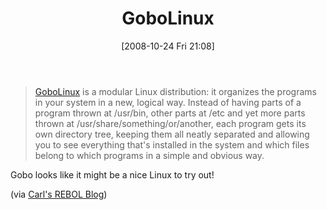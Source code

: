 #+POSTID: 1048
#+DATE: [2008-10-24 Fri 21:08]
#+OPTIONS: toc:nil num:nil todo:nil pri:nil tags:nil ^:nil TeX:nil
#+CATEGORY: Link
#+TAGS: Linux, Operating System
#+TITLE: GoboLinux

#+BEGIN_QUOTE
  [[http://gobolinux.org/?page=at_a_glance][GoboLinux]] is a modular Linux distribution: it organizes the programs in your system in a new, logical way. Instead of having parts of a program thrown at /usr/bin, other parts at /etc and yet more parts thrown at /usr/share/something/or/another, each program gets its own directory tree, keeping them all neatly separated and allowing you to see everything that's installed in the system and which files belong to which programs in a simple and obvious way.
#+END_QUOTE



Gobo looks like it might be a nice Linux to try out!

(via [[http://www.rebol.com/article/0375.html][Carl's REBOL Blog]])



